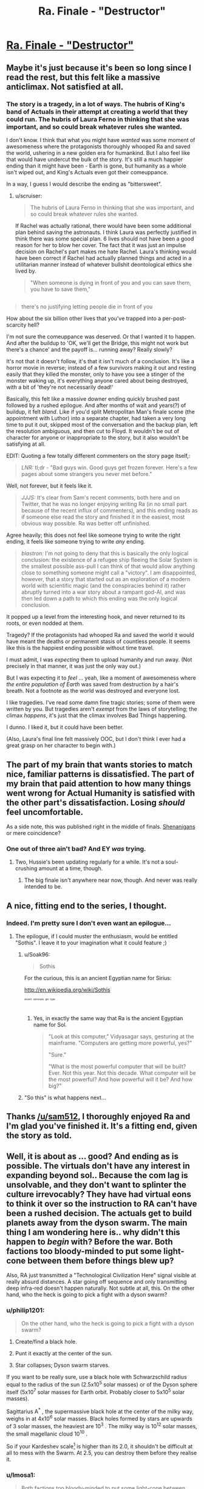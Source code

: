 #+TITLE: Ra. Finale - "Destructor"

* [[http://qntm.org/destructor][Ra. Finale - "Destructor"]]
:PROPERTIES:
:Author: Soak96
:Score: 39
:DateUnix: 1418505647.0
:DateShort: 2014-Dec-14
:END:

** Maybe it's just because it's been so long since I read the rest, but this felt like a massive anticlimax. Not satisfied at all.
:PROPERTIES:
:Author: VorpalAuroch
:Score: 7
:DateUnix: 1418535198.0
:DateShort: 2014-Dec-14
:END:

*** The story is a tragedy, in a lot of ways. The hubris of King's band of Actuals in their attempt at creating a world that they could run. The hubris of Laura Ferno in thinking that she was important, and so could break whatever rules she wanted.

I don't know. I think that what you might have /wanted/ was some moment of awesomeness where the protagonists thoroughly whooped Ra and saved the world, ushering in a new golden era for humankind. But I also feel like that would have undercut the bulk of the story. It's still a much happier ending than it might have been - Earth is gone, but humanity as a whole isn't wiped out, and King's Actuals even got their comeuppance.

In a way, I guess I would describe the ending as "bittersweet".
:PROPERTIES:
:Author: alexanderwales
:Score: 12
:DateUnix: 1418538278.0
:DateShort: 2014-Dec-14
:END:

**** u/scruiser:
#+begin_quote
  The hubris of Laura Ferno in thinking that she was important, and so could break whatever rules she wanted.
#+end_quote

If Rachel was actually rational, there would have been some additional plan behind saving the astronauts. I think Laura was perfectly justified in think there was some special plan. 6 lives should not have been a good reason for her to blow her cover. The fact that it was just an impulse decision on Rachel's part makes me hate Rachel. Laura's thinking would have been correct if Rachel had actually planned things and acted in a utilitarian manner instead of whatever bullshit deontological ethics she lived by.

#+begin_quote
  "When someone is dying in front of you and you can save them, you have to save them,"
#+end_quote

** 
   :PROPERTIES:
   :CUSTOM_ID: section
   :END:

#+begin_quote
  there's no justifying letting people die in front of you
#+end_quote

How about the six billion other lives that you've trapped into a per-post-scarcity hell?
:PROPERTIES:
:Author: scruiser
:Score: 5
:DateUnix: 1418856075.0
:DateShort: 2014-Dec-18
:END:


**** I'm not sure the comeuppance was deserved. Or that I wanted it to happen. And after the buildup to 'OK, we'll get the Bridge, this might not work but there's a chance' and the payoff is... running away? Really slowly?

It's not that it doesn't follow, it's that it isn't much of a conclusion. It's like a horror movie in reverse; instead of a few survivors making it out and resting easily that they killed the monster, only to have you see a stinger of the monster waking up, it's everything anyone cared about being destroyed, with a bit of 'they're not necessarily dead!'

Basically, this felt like a massive downer ending quickly brushed past followed by a rushed epilogue. And after months of wait and years(?) of buildup, it felt /bland/. Like if you'd split Metropolitan Man's finale scene (the appointment with Luthor) into a separate chapter, had taken a very long time to put it out, skipped most of the conversation and the backup plan, left the resolution ambiguous, and then cut to Floyd. It wouldn't be out of character for anyone or inappropriate to the story, but it also wouldn't be satisfying at all.

EDIT: Quoting a few totally different commenters on the story page itself,:

#+begin_quote
  /LNR:/ tl;dr - "Bad guys win. Good guys get frozen forever. Here's a few pages about some strangers you never met before."
#+end_quote

Well, not forever, but it feels like it.

#+begin_quote
  /JJJS:/ It's clear from Sam's recent comments, both here and on Twitter, that he was no longer enjoying writing Ra (in no small part because of the recent influx of commenters), and this ending reads as if someone else read the story and finished it in the easiest, most obvious way possible. Ra was better off unfinished.
#+end_quote

Agree heavily; this does not feel like someone trying to write the right ending, it feels like someone trying to write /any/ ending.

#+begin_quote
  /blastron:/ I'm not going to deny that this is basically the only logical conclusion: the existence of a refugee ship fleeing the Solar System is the smallest possible ass-pull I can think of that would allow anything close to something someone might call a "victory". I am disappointed, however, that a story that started out as an exploration of a modern world with scientific magic (and the conspiracies behind it) rather abruptly turned into a war story about a rampant god-AI, and was then led down a path to which this ending was the only logical conclusion.
#+end_quote

It popped up a level from the interesting hook, and never returned to its roots, or even nodded at them.
:PROPERTIES:
:Author: VorpalAuroch
:Score: 9
:DateUnix: 1418541585.0
:DateShort: 2014-Dec-14
:END:


**** Tragedy? If the protagonists had whooped Ra and saved the world it would have meant the deaths or permanent stasis of countless people. It seems like this is the happiest ending possible without time travel.
:PROPERTIES:
:Author: iemfi
:Score: 1
:DateUnix: 1418645324.0
:DateShort: 2014-Dec-15
:END:


**** I must admit, I was /expecting/ them to upload humanity and run away. (Not precisely in that manner, it was just the only way out.)

But I was expecting it to /feel/ ... yeah, like a moment of awesomeness where /the entire population of Earth/ was saved from destruction by a hair's breath. Not a footnote as the world was destroyed and everyone lost.

I like tragedies. I've read some damn fine tragic stories; some of them were written by you. But tragedies aren't /exempt/ from the laws of storytelling; the climax /happens/, it's just that the climax involves Bad Things happening.

I dunno. I liked it, but it could have been better.

(Also, Laura's final line felt massively OOC, but I don't think I ever had a great grasp on her character to begin with.)
:PROPERTIES:
:Author: MugaSofer
:Score: 1
:DateUnix: 1419294203.0
:DateShort: 2014-Dec-23
:END:


** The part of my brain that wants stories to match nice, familiar patterns is dissatisfied. The part of my brain that paid attention to how many things went wrong for Actual Humanity is satisfied with the other part's dissatisfaction. Losing /should/ feel uncomfortable.

As a side note, this was published right in the middle of finals. [[http://hpmor.com/notes/progress-14-07-01/][Shenanigans]] or mere coincidence?
:PROPERTIES:
:Author: AtoningUnifex
:Score: 5
:DateUnix: 1418537118.0
:DateShort: 2014-Dec-14
:END:

*** One out of three ain't bad? And EY /was/ trying.
:PROPERTIES:
:Author: VorpalAuroch
:Score: 4
:DateUnix: 1418542254.0
:DateShort: 2014-Dec-14
:END:

**** Two, Hussie's been updating regularly for a while. It's not a soul-crushing amount at a time, though.
:PROPERTIES:
:Author: Putnam3145
:Score: 1
:DateUnix: 1418689113.0
:DateShort: 2014-Dec-16
:END:

***** The big finale isn't anywhere near now, though. And never was really intended to be.
:PROPERTIES:
:Author: VorpalAuroch
:Score: 1
:DateUnix: 1418702048.0
:DateShort: 2014-Dec-16
:END:


** A nice, fitting end to the series, I thought.
:PROPERTIES:
:Author: alexanderwales
:Score: 10
:DateUnix: 1418507174.0
:DateShort: 2014-Dec-14
:END:

*** Indeed. I'm pretty sure I don't even want an epilogue...
:PROPERTIES:
:Author: PeridexisErrant
:Score: 3
:DateUnix: 1418507893.0
:DateShort: 2014-Dec-14
:END:

**** The epilogue, if I could muster the enthusiasm, would be entitled "Sothis". I leave it to your imagination what it could feature ;)
:PROPERTIES:
:Author: sam512
:Score: 11
:DateUnix: 1418510142.0
:DateShort: 2014-Dec-14
:END:

***** u/Soak96:
#+begin_quote
  Sothis
#+end_quote

For the curious, this is an ancient Egyptian name for Sirius:

[[http://en.wikipedia.org/wiki/Sothis]]

^{^{^{^{^{ancient}}}}} ^{^{^{^{^{astronauts}}}}} ^{^{^{^{^{get}}}}} ^{^{^{^{^{hype}}}}}
:PROPERTIES:
:Author: Soak96
:Score: 6
:DateUnix: 1418513412.0
:DateShort: 2014-Dec-14
:END:

****** Yes, in exactly the same way that Ra is the ancient Egyptian name for Sol.

#+begin_quote
  "Look at this computer," Vidyasagar says, gesturing at the mainframe. "Computers are getting more powerful, yes?"

  "Sure."

  "What is the most powerful computer that will be built? Ever. Not this year. Not this decade. What computer will be the most powerful? And how powerful will it be? And how big?"
#+end_quote
:PROPERTIES:
:Author: sam512
:Score: 4
:DateUnix: 1418602400.0
:DateShort: 2014-Dec-15
:END:


***** "So this" is what happens next...
:PROPERTIES:
:Author: MoralRelativity
:Score: 3
:DateUnix: 1418551400.0
:DateShort: 2014-Dec-14
:END:


** Thanks [[/u/sam512]], I thoroughly enjoyed Ra and I'm glad you've finished it. It's a fitting end, given the story as told.
:PROPERTIES:
:Author: MoralRelativity
:Score: 3
:DateUnix: 1418551605.0
:DateShort: 2014-Dec-14
:END:


** Well, it is about as ... good? And ending as is possible. The virtuals don't have any interest in expanding beyond sol.. Because the com lag is unsolvable, and they don't want to splinter the culture irrevocably? They have had virtual eons to think it over so the instruction to RA can't have been a rushed decision. The actuals get to build planets away from the dyson swarm. The main thing I am wondering here is.. why didn't this happen to /begin/ with? Before the war. Both factions too bloody-minded to put some light-cone between them before things blew up?

Also, RA just transmitted a "Technological Civilization Here" signal visible at really absurd distances. A star going off sequence and only transmitting deep infra-red doesn't happen naturally. Not subtle at all, this. On the other hand, who the heck is going to pick a fight with a dyson swarm?
:PROPERTIES:
:Author: Izeinwinter
:Score: 3
:DateUnix: 1418579471.0
:DateShort: 2014-Dec-14
:END:

*** u/philip1201:
#+begin_quote
  On the other hand, who the heck is going to pick a fight with a dyson swarm?
#+end_quote

1. Create/find a black hole.

2. Punt it exactly at the center of the sun.

3. Star collapses; Dyson swarm starves.

If you want to be really sure, use a black hole with Schwarzschild radius equal to the radius of the sun (2.5x10^{5} solar masses) or of the Dyson sphere itself (5x10^{7} solar masses for Earth orbit. Probably closer to 5x10^{5} solar masses).

Sagittarius A^{*} , the supermassive black hole at the center of the milky way, weighs in at 4x10^{6} solar masses. Black holes formed by stars are upwards of 3 solar masses, the heaviest are 10^{3} . The milky way is 10^{12} solar masses, the small magellanic cloud 10^{10} .

So if your Kardeshev scale[1] is higher than its 2.0, it shouldn't be difficult at all to mess with the Swarm. At 2.5, you can destroy them before they realise it.

[1] [[http://en.wikipedia.org/wiki/Kardashev_scale#Type.C2.A0I_civilization_methods][Wikipedia article]]. I'm using the log scale of mass under the civilisation's control as midway points.
:PROPERTIES:
:Author: philip1201
:Score: 2
:DateUnix: 1418637618.0
:DateShort: 2014-Dec-15
:END:


*** u/Imosa1:
#+begin_quote
  Both factions too bloody-minded to put some light-cone between them before things blew up?
#+end_quote

Yeah, this. I remember one of the comments in the chapter where Nat are in the whole history simulation which points this out: How are all the actuals dead? Did none of them leave the solar system?\\
Anyway, the ship that King's group left to was already in transit by the end so someone figured that was a good idea.

My big concern is if this is really the end. Why won't the virtuals expand beyond sol? One Dyson Swarm is good but think of how good two would be. There is a com lag but why would the virtuals care? It seems like Ra's only interest is giving the virtuals whatever they want and its just convenient that the virtuals don't actually care how they get it.
:PROPERTIES:
:Author: Imosa1
:Score: 2
:DateUnix: 1419690499.0
:DateShort: 2014-Dec-27
:END:

**** Two are in fact not appreciably better than one. Not to the minds staying, or to the minds going - A matrioska brain represents an information/cultural economy, and the more processing power it has, the more complex / rich it is. It makes sense to want it to be bigger, but wanting a new one? Why? It wouldn't have people in it until you built some, people who don't exist yet don't get to vote on decisions, and without a lightspeed breaker, a second swarm in the next system over is behind so huge a time lag that it would decouple entirely from the primary culture. - The second brain doesn't add value to the first, so it doesn't get built.

Uhm. I think it might be worthwhile to harvest the nearby star systems for mass, until your original brain is on the verge of turning into a singularity, because doing that would increase the size of the economic/cultural network. But the actuals are well out of the area likely to be hit by such strip-mining operations.
:PROPERTIES:
:Author: Izeinwinter
:Score: 1
:DateUnix: 1419712695.0
:DateShort: 2014-Dec-28
:END:

***** I don't really know what a matrioska brain is. Isn't it just a thing that fits around a star, capturing the star's energy and using it to run a computer?\\
Stars output a lot of energy but its still finite. What if, at some point in the distant future, the total energy output of the star is not enough for the virtuals and they decide, "OK, half of us will go make a new brain around a new star and continue our virtual hedonism there".
:PROPERTIES:
:Author: Imosa1
:Score: 1
:DateUnix: 1419718180.0
:DateShort: 2014-Dec-28
:END:

****** It's an information/cultural economy. Splitting it in half makes both halves much poorer, until they get the population back up.. at which point both halves are back at the same level of "wealth" that they started at. So, no point. Negative point, in fact. To have actual growth, they need to increase the available energy-gradient and computational substrate in the same location. Which means either everyone migrating whole-sale to a star system with more resources in it ..(.. an accretion disk?) or Dispatching non-sapient automation to the next star over to take it apart and send as much mass as possible back home. And the second strategy is also limited in scale - even if they decide that fusion is for suckers and recenter the swarm around an accretion disk, you can extract much more energy from a small singularity than from a big one, so at most it involves killing the nearest dozen stars or so.

This is my most liked / least nightmarish solution to the fermi paradox - Network effects, and the impossibility of having any meaningful network across interstellar distances mean that even apex civilizations limit themselves to small spacial regions instead of devouring all matter in their forward lightcone, which is a thing such a civ could technically do - It is merely that doing so isn't in fact a rewarding activity.
:PROPERTIES:
:Author: Izeinwinter
:Score: 1
:DateUnix: 1419756787.0
:DateShort: 2014-Dec-28
:END:


** Repeating my same post from [[/r/qtnm]]

There are a lot of other comments that cover what I think. In particular I agree that the hyperintelligent AI and future simulations really took a lot of human agency. It changed the tone of the story, but it wasn't necessarily bad in itself. The ending was realistic, but bland.

One thing I haven't seen discussed yet. One thing I was bothered by was the way Rachel takes the time to chew out Laura. Laura was up against hyper-intelligences, hyper accurate simulations of the future, and in general had a hard time telling what was real and what wasn't. Even seeing all the perspectives, I wondered if the story we were told about the war was just another layer of deception. I really thought it wasn't fair for Rachel to complain to Laura.

The most deceptive, misleading, and annoying detail was the fact that Rachel had no master plan with the astronauts. That was pure stupidity on her part. Rachel goes to all that trouble to save a few astronauts just because they are in front of her, but she had no master plan to overthrow the wheel group? Even the slightest trace utilitarian or consequentialist ethic or reasoning makes Rachel seem outright stupid, if not evil to me.

Laura herself address all my issues, but I am not sure if you intend for us to agree with her

#+begin_quote
  Because for fourteen years you raised Nat and me inside a colossal lie. You were the liar.
#+end_quote

Good point Laura

#+begin_quote
  "When someone is dying in front of you and you can save them, you have to save them,"
#+end_quote

No Rachel, when six billion other lives are at stake, you let those people die if it means a significantly better chance to save the six billion.

If Rachel was actually intelligent, she could have left enough hints and clues for Laura to actually do something that matters to help save the other six billion.

TLDR; Laura's right in all her criticisms of Rachel. Are we supposed to agree with Rachel more, I wasn't sure?
:PROPERTIES:
:Author: scruiser
:Score: 3
:DateUnix: 1418855700.0
:DateShort: 2014-Dec-18
:END:

*** I agree. Rachel's whole "plan" was kinda a let down for me.

In the end I wasn't agreeing with Rachel. The way I saw it, Rachel went into this military mind set where things she says are right because the situation is not luxurious enough to argue about who is actually right and shes higher on the chain of command. This would be just like when she was fighting in Abstract War.

Incidentally, in Abstract War, Rachel understood why she should step down when all was said and done and maybe, at the end, Rachel even agrees with Laura but again is stuck in a shitty situation where there's nothing she can do to immediately take responsibility.

... Not that any of that justifies saving the 6 astronauts.
:PROPERTIES:
:Author: Imosa1
:Score: 1
:DateUnix: 1419689494.0
:DateShort: 2014-Dec-27
:END:


** I like it. It doesn't read like a happy ending for anybody, but... life goes on. Neither Virtual nor Actual humanity was genocided, no main characters except the Glass Man were permanently killed, and differences were resolved in as peaceful a way as could reasonably be expected.

Everyone lives and both sides had a point. It's the happiest ending there could be, really.

And I am sad that the story had to end, and now that I can see /Ra/ in its entirety there's a hundred things that I think could have been done better... but it's good that the story is finished. Nothing would have been worse than being stuck in deadfic limbo forever.

I'm excited to see what you do next. I hope it has spaceships.
:PROPERTIES:
:Author: Chronophilia
:Score: 1
:DateUnix: 1418577318.0
:DateShort: 2014-Dec-14
:END:

*** I'm pretty sure the Glass Man was a Virtual and likely had eigenselves or backups.
:PROPERTIES:
:Author: JackStargazer
:Score: 2
:DateUnix: 1418578911.0
:DateShort: 2014-Dec-14
:END:

**** Wait really? I thought the Glass Man was one of the guys on Triton, like the guy who wanted to be virtualised into a world where none of the bad stuff ever happened.
:PROPERTIES:
:Author: Imosa1
:Score: 2
:DateUnix: 1419689671.0
:DateShort: 2014-Dec-27
:END:
